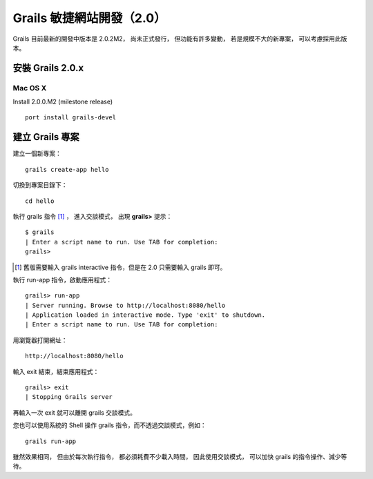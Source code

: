 Grails 敏捷網站開發（2.0）
=======================

Grails 目前最新的開發中版本是 2.0.2M2，
尚未正式發行，
但功能有許多變動，
若是規模不大的新專案，
可以考慮採用此版本。

安裝 Grails 2.0.x
-----------------

Mac OS X
^^^^^^^^^

Install 2.0.0.M2 (milestone release)

::

	port install grails-devel

建立 Grails 專案
----------------

建立一個新專案： ::

	grails create-app hello

切換到專案目錄下： ::

	cd hello

執行 grails 指令 [#GrailsInteractive]_ ，
進入交談模式，
出現 **grails>** 提示： ::

	$ grails
	| Enter a script name to run. Use TAB for completion: 
	grails> 


.. [#GrailsInteractive] 舊版需要輸入 grails interactive 指令，但是在 2.0 只需要輸入 grails 即可。

執行 run-app 指令，啟動應用程式： ::

	grails> run-app
	| Server running. Browse to http://localhost:8080/hello
	| Application loaded in interactive mode. Type 'exit' to shutdown.
	| Enter a script name to run. Use TAB for completion: 

用瀏覽器打開網址： ::

	http://localhost:8080/hello

輸入 exit 結束，結束應用程式： ::

	grails> exit
	| Stopping Grails server

再輸入一次 exit 就可以離開 grails 交談模式。

您也可以使用系統的 Shell 操作 grails 指令，而不透過交談模式，例如： ::

	grails run-app

雖然效果相同，
但由於每次執行指令，
都必須耗費不少載入時間，
因此使用交談模式，
可以加快 grails 的指令操作、減少等待。

